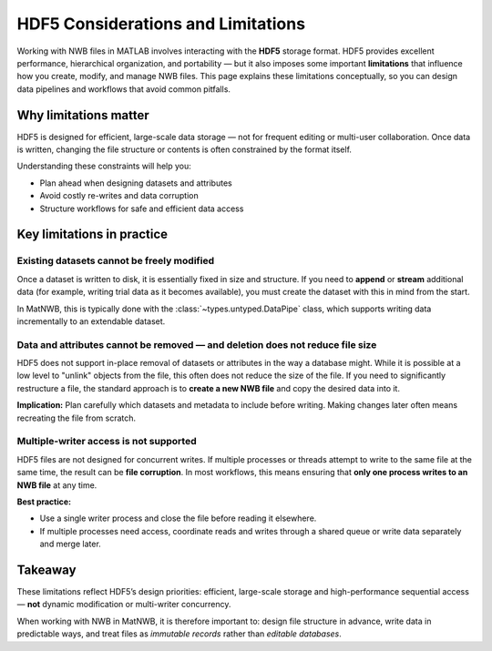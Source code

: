 .. _hdf5-considerations:

HDF5 Considerations and Limitations
===================================

Working with NWB files in MATLAB involves interacting with the **HDF5** storage format.  
HDF5 provides excellent performance, hierarchical organization, and portability — but it also imposes some important **limitations** that influence how you create, modify, and manage NWB files.  
This page explains these limitations conceptually, so you can design data pipelines and workflows that avoid common pitfalls.

Why limitations matter
----------------------

HDF5 is designed for efficient, large-scale data storage — not for frequent editing or multi-user collaboration.  
Once data is written, changing the file structure or contents is often constrained by the format itself.

Understanding these constraints will help you:

- Plan ahead when designing datasets and attributes
- Avoid costly re-writes and data corruption
- Structure workflows for safe and efficient data access

Key limitations in practice
---------------------------

Existing datasets cannot be freely modified
~~~~~~~~~~~~~~~~~~~~~~~~~~~~~~~~~~~~~~~~~~~

Once a dataset is written to disk, it is essentially fixed in size and structure.  
If you need to **append** or **stream** additional data (for example, writing trial data as it becomes available), you must create the dataset with this in mind from the start.

In MatNWB, this is typically done with the :class:`~types.untyped.DataPipe` class, which supports writing data incrementally to an extendable dataset.

Data and attributes cannot be removed — and deletion does not reduce file size
~~~~~~~~~~~~~~~~~~~~~~~~~~~~~~~~~~~~~~~~~~~~~~~~~~~~~~~~~~~~~~~~~~~~~~~~~~~~~~

HDF5 does not support in-place removal of datasets or attributes in the way a database might.  
While it is possible at a low level to "unlink" objects from the file, this often does not reduce the size of the file.
If you need to significantly restructure a file, the standard approach is to **create a new NWB file** and copy the desired data into it.

**Implication:**  
Plan carefully which datasets and metadata to include before writing. Making changes later often means recreating the file from scratch.

Multiple-writer access is not supported
~~~~~~~~~~~~~~~~~~~~~~~~~~~~~~~~~~~~~~~

HDF5 files are not designed for concurrent writes.  
If multiple processes or threads attempt to write to the same file at the same time, the result can be **file corruption**.  
In most workflows, this means ensuring that **only one process writes to an NWB file** at any time.

**Best practice:**

- Use a single writer process and close the file before reading it elsewhere.
- If multiple processes need access, coordinate reads and writes through a shared queue or write data separately and merge later.

Takeaway
--------

These limitations reflect HDF5’s design priorities: efficient, large-scale storage and high-performance sequential access — **not** dynamic modification or multi-writer concurrency.

When working with NWB in MatNWB, it is therefore important to: design file structure in advance, write data in predictable ways, and treat files as *immutable records* rather than *editable databases*.
